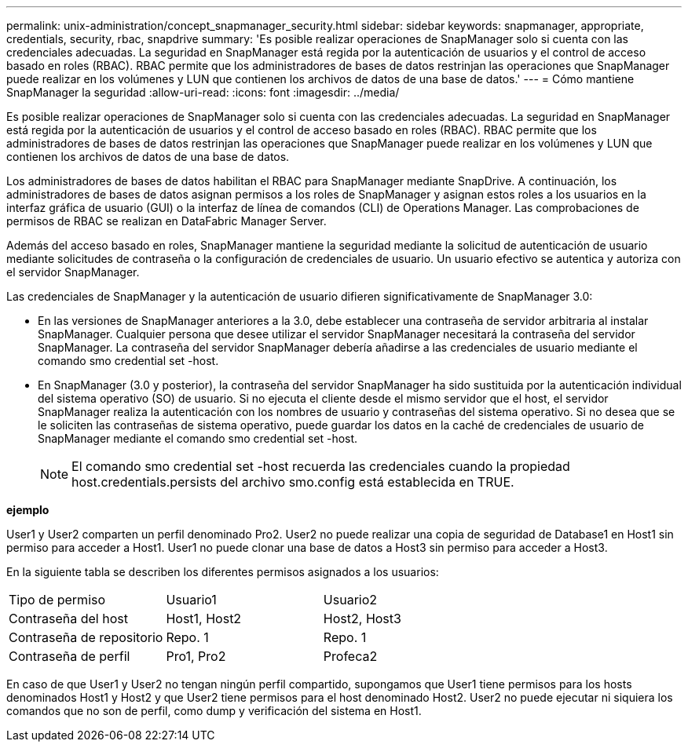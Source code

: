 ---
permalink: unix-administration/concept_snapmanager_security.html 
sidebar: sidebar 
keywords: snapmanager, appropriate, credentials, security, rbac, snapdrive 
summary: 'Es posible realizar operaciones de SnapManager solo si cuenta con las credenciales adecuadas. La seguridad en SnapManager está regida por la autenticación de usuarios y el control de acceso basado en roles (RBAC). RBAC permite que los administradores de bases de datos restrinjan las operaciones que SnapManager puede realizar en los volúmenes y LUN que contienen los archivos de datos de una base de datos.' 
---
= Cómo mantiene SnapManager la seguridad
:allow-uri-read: 
:icons: font
:imagesdir: ../media/


[role="lead"]
Es posible realizar operaciones de SnapManager solo si cuenta con las credenciales adecuadas. La seguridad en SnapManager está regida por la autenticación de usuarios y el control de acceso basado en roles (RBAC). RBAC permite que los administradores de bases de datos restrinjan las operaciones que SnapManager puede realizar en los volúmenes y LUN que contienen los archivos de datos de una base de datos.

Los administradores de bases de datos habilitan el RBAC para SnapManager mediante SnapDrive. A continuación, los administradores de bases de datos asignan permisos a los roles de SnapManager y asignan estos roles a los usuarios en la interfaz gráfica de usuario (GUI) o la interfaz de línea de comandos (CLI) de Operations Manager. Las comprobaciones de permisos de RBAC se realizan en DataFabric Manager Server.

Además del acceso basado en roles, SnapManager mantiene la seguridad mediante la solicitud de autenticación de usuario mediante solicitudes de contraseña o la configuración de credenciales de usuario. Un usuario efectivo se autentica y autoriza con el servidor SnapManager.

Las credenciales de SnapManager y la autenticación de usuario difieren significativamente de SnapManager 3.0:

* En las versiones de SnapManager anteriores a la 3.0, debe establecer una contraseña de servidor arbitraria al instalar SnapManager. Cualquier persona que desee utilizar el servidor SnapManager necesitará la contraseña del servidor SnapManager. La contraseña del servidor SnapManager debería añadirse a las credenciales de usuario mediante el comando smo credential set -host.
* En SnapManager (3.0 y posterior), la contraseña del servidor SnapManager ha sido sustituida por la autenticación individual del sistema operativo (SO) de usuario. Si no ejecuta el cliente desde el mismo servidor que el host, el servidor SnapManager realiza la autenticación con los nombres de usuario y contraseñas del sistema operativo. Si no desea que se le soliciten las contraseñas de sistema operativo, puede guardar los datos en la caché de credenciales de usuario de SnapManager mediante el comando smo credential set -host.
+

NOTE: El comando smo credential set -host recuerda las credenciales cuando la propiedad host.credentials.persists del archivo smo.config está establecida en TRUE.



*ejemplo*

User1 y User2 comparten un perfil denominado Pro2. User2 no puede realizar una copia de seguridad de Database1 en Host1 sin permiso para acceder a Host1. User1 no puede clonar una base de datos a Host3 sin permiso para acceder a Host3.

En la siguiente tabla se describen los diferentes permisos asignados a los usuarios:

|===


| Tipo de permiso | Usuario1 | Usuario2 


 a| 
Contraseña del host
 a| 
Host1, Host2
 a| 
Host2, Host3



 a| 
Contraseña de repositorio
 a| 
Repo. 1
 a| 
Repo. 1



 a| 
Contraseña de perfil
 a| 
Pro1, Pro2
 a| 
Profeca2

|===
En caso de que User1 y User2 no tengan ningún perfil compartido, supongamos que User1 tiene permisos para los hosts denominados Host1 y Host2 y que User2 tiene permisos para el host denominado Host2. User2 no puede ejecutar ni siquiera los comandos que no son de perfil, como dump y verificación del sistema en Host1.
